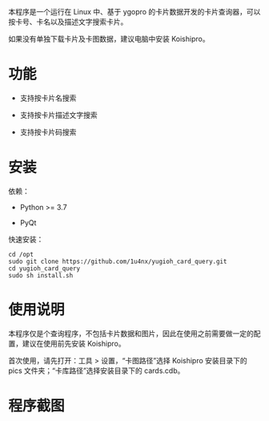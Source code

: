 本程序是一个运行在 Linux 中、基于 ygopro 的卡片数据开发的卡片查询器，可以按卡号、卡名以及描述文字搜索卡片。

如果没有单独下载卡片及卡图数据，建议电脑中安装 Koishipro。

* 功能
- 支持按卡片名搜索

- 支持按卡片描述文字搜索

- 支持按卡片码搜索

* 安装
依赖：

- Python >= 3.7

- PyQt

快速安装：

#+begin_example
  cd /opt
  sudo git clone https://github.com/1u4nx/yugioh_card_query.git
  cd yugioh_card_query
  sudo sh install.sh
#+end_example

* 使用说明
本程序仅是个查询程序，不包括卡片数据和图片，因此在使用之前需要做一定的配置，建议在使用前先安装 Koishipro。

首次使用，请先打开：工具 > 设置，“卡图路径”选择 Koishipro 安装目录下的 pics 文件夹；“卡库路径”选择安装目录下的 cards.cdb。

* 程序截图
[[file:images/gui.png]]

